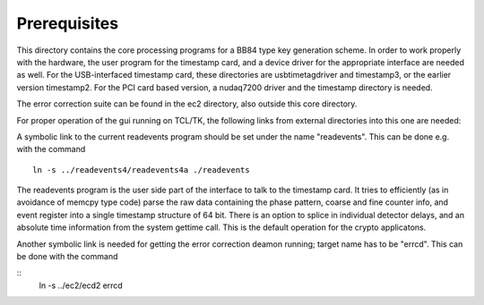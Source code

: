 Prerequisites
=============

This directory contains the core processing programs for a BB84 type key
generation scheme. In order to work properly with the hardware, the user
program for the timestamp card, and a device driver for the appropriate
interface are needed as well. For the USB-interfaced timestamp card, these
directories are  usbtimetagdriver and timestamp3, or the earlier version
timestamp2. For the PCI card based version, a nudaq7200 driver and the
timestamp directory is needed.

The error correction suite can be found in the ec2 directory, also outside
this core directory.

For proper operation of the gui running on TCL/TK, the following links 
from external directories into this one are needed:

A symbolic link to the current readevents program should be set under the name
"readevents". This can be done e.g. with the command

::

	ln -s ../readevents4/readevents4a ./readevents

The readevents program is the user side part of the interface to talk to the
timestamp card. It tries to efficiently (as in avoidance of memcpy type code)
parse the raw data containing the phase pattern, coarse and fine counter info,
and event register into a single timestamp structure of 64 bit. There is an
option to splice in individual detector delays, and an absolute time
information from the system gettime call. This is the default operation for
the crypto applicatons.

Another symbolic link is needed for getting the error correction deamon
running; target name has to be "errcd". This can be done with the command

::
	ln -s ../ec2/ecd2 errcd